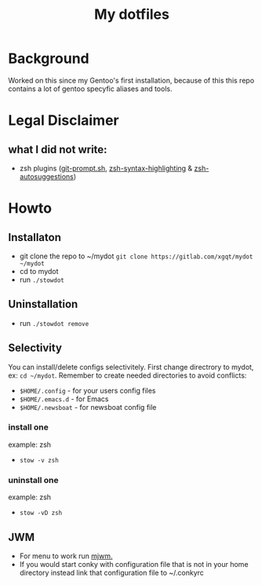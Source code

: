 #+STARTUP: showall inlineimages
#+TITLE: My dotfiles
#+CREATOR: xgqt
#+LANGUAGE: en
#+ATTR_HTML: :style margin-left: auto; margin-right: auto;
[[./Larry_Cow.png]]

* Background
Worked on this since my Gentoo's first installation, 
because of this this repo contains a lot of gentoo specyfic aliases and tools.
* Legal Disclaimer
** what I did not write:
- zsh plugins ([[https://github.com/git/git/blob/master/contrib/completion/git-prompt.sh][git-prompt.sh]], [[https://github.com/zsh-users/zsh-syntax-highlighting][zsh-syntax-highlighting]] & [[https://github.com/zsh-users/zsh-autosuggestions][zsh-autosuggestions]])
* Howto
** Installaton
- git clone the repo to ~/mydot
  =git clone https://gitlab.com/xgqt/mydot ~/mydot=
- cd to mydot
- run =./stowdot=
** Uninstallation
- run =./stowdot remove=
** Selectivity
   You can install/delete configs selectivitely.
   First change directrory to mydot, ex: =cd ~/mydot=.
   Remember to create needed directories to avoid conflicts:
   - =$HOME/.config= 	- for your users config files
   - =$HOME/.emacs.d= 	- for Emacs
   - =$HOME/.newsboat= 	- for newsboat config file
*** install one
    example: zsh
    - =stow -v zsh=
*** uninstall one
    example: zsh
    - =stow -vD zsh=
** JWM
- For menu to work run [[https://github.com/chiku/mjwm][mjwm.]]
- If you would start conky with configuration file that is not in your home directory instead link that configuration file to ~/.conkyrc
